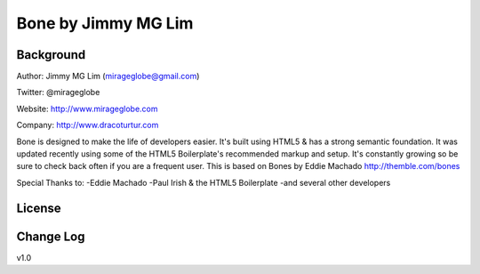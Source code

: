 ================================================
Bone by Jimmy MG Lim
================================================

Background
================================================
Author:     Jimmy MG Lim (mirageglobe@gmail.com)

Twitter:    @mirageglobe

Website:    http://www.mirageglobe.com

Company:    http://www.dracoturtur.com

Bone is designed to make the life of developers easier. It's built
using HTML5 & has a strong semantic foundation. It was updated recently
using some of the HTML5 Boilerplate's recommended markup and setup.
It's constantly growing so be sure to check back often if you are a
frequent user. This is based on Bones by Eddie Machado http://themble.com/bones

Special Thanks to:
-Eddie Machado
-Paul Irish & the HTML5 Boilerplate
-and several other developers

License
================================================


Change Log
================================================
v1.0
